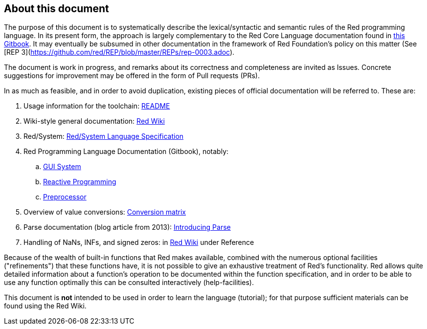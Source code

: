 == About this document

The purpose of this document is to systematically describe the lexical/syntactic
and semantic rules of the Red programming language.
In its present form, the approach is largely complementary to the Red Core Language
documentation found in https://doc.red-lang.org[this Gitbook]. It may eventually
be subsumed in other documentation in the framework of Red Foundation's policy on this matter
(See [REP 3](https://github.com/red/REP/blob/master/REPs/rep-0003.adoc).

The document is work in progress, and remarks about its correctness and
completeness are invited as Issues. Concrete suggestions for improvement
may be offered in the form of Pull requests (PRs).

In as much as feasible, and in order to avoid duplication, existing pieces 
of official documentation will be referred to. These are:

. Usage information for the toolchain: https://github.com/red/red/blob/master/README.md[README]
. Wiki-style general documentation: https://github.com/red/red/wiki[Red Wiki]
. Red/System: http://static.red-lang.org/red-system-specs-light.html[Red/System Language Specification]
. Red Programming Language Documentation (Gitbook), notably:
  .. https://doc.red-lang.org/en/gui.html[GUI System]
  .. https://doc.red-lang.org/en/reactivity.html[Reactive Programming]
  .. https://doc.red-lang.org/en/preprocessor.html[Preprocessor]
. Overview of value conversions: https://github.com/red/red/blob/master/docs/conversion-matrix.xlsx[Conversion matrix]
. Parse documentation (blog article from 2013): http://www.red-lang.org/2013/11/041-introducing-parse.html[Introducing Parse]
. Handling of NaNs, INFs, and signed zeros: in https://github.com/red/red/wiki[Red Wiki] under Reference

Because of the wealth of built-in functions that Red makes available, combined
with the numerous optional facilities ("refinements") that these functions have,
it is not possible to give an exhaustive treatment of Red's functionality.
Red allows quite detailed information about a function's operation to be 
documented within the function specification, and 
in order to be able to use any function optimally
this can be consulted interactively (help-facilities).

This document is *not* intended to be used in order to learn the language (tutorial);
for that purpose sufficient materials can be found using the Red Wiki.

